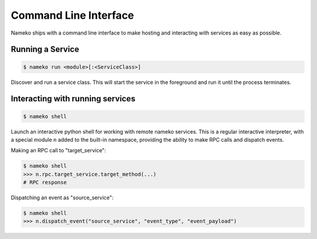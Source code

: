 Command Line Interface
======================

Nameko ships with a command line interface to make hosting and interacting with services as easy as possible.

Running a Service
-----------------

.. code-block:: pycon

    $ nameko run <module>[:<ServiceClass>]

Discover and run a service class. This will start the service in the foreground and run it until the process terminates.


Interacting with running services
---------------------------------

.. code-block:: pycon

    $ nameko shell

Launch an interactive python shell for working with remote nameko services. This is a regular interactive interpreter, with a special module ``n`` added
to the built-in namespace, providing the ability to make RPC calls and dispatch events.

Making an RPC call to "target_service":

.. code-block:: pycon

    $ nameko shell
    >>> n.rpc.target_service.target_method(...)
    # RPC response


Dispatching an event as "source_service":

.. code-block:: pycon

    $ nameko shell
    >>> n.dispatch_event("source_service", "event_type", "event_payload")
